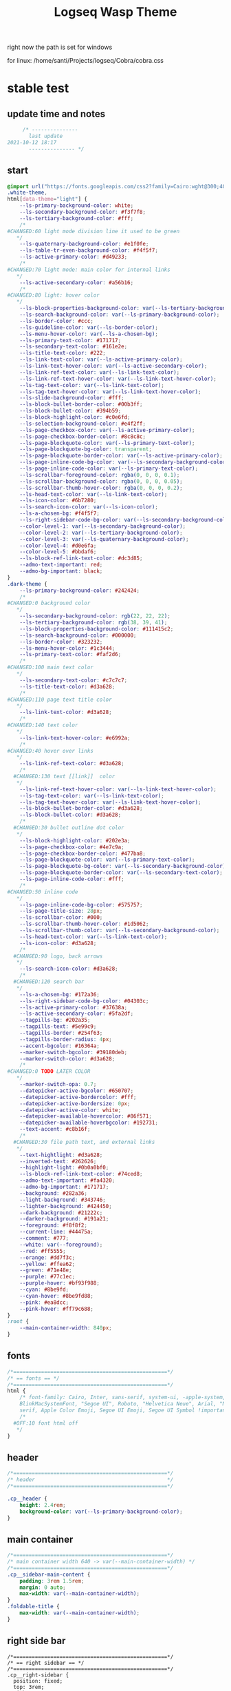   # -*- org-confirm-babel-evaluate: nil -*-
  #+title: Logseq Wasp Theme
  #+PROPERTY: header-args:css :tangle C:\Users\santi\Dropbox\Projects\logseq\Cobra\cobra.css

 right now the path is set for windows
  
 for linux:
 /home/santi/Projects/logseq/Cobra/cobra.css
  
* stable test
** update time and notes
   #+BEGIN_SRC css 
          /* ---------------
            last update
     2021-10-12 18:17
            --------------- */
   #+END_SRC
** start
   #+BEGIN_SRC css
     @import url("https://fonts.googleapis.com/css2?family=Cairo:wght@300;400;600&family=Barlow:wght@400;700;900&display=swap");
     .white-theme,
     html[data-theme="light"] {
         --ls-primary-background-color: white;
         --ls-secondary-background-color: #f3f7f8;
         --ls-tertiary-background-color: #fff;
         /* 
     #CHANGED:60 light mode division line it used to be green
        ,*/
         --ls-quaternary-background-color: #e1f0fe;
         --ls-table-tr-even-background-color: #f4f5f7;
         --ls-active-primary-color: #d49233;
         /* 
     #CHANGED:70 light mode: main color for internal links
        ,*/
         --ls-active-secondary-color: #a56b16;
         /* 
     #CHANGED:80 light: hover color
        ,*/
         --ls-block-properties-background-color: var(--ls-tertiary-background-color);
         --ls-search-background-color: var(--ls-primary-background-color);
         --ls-border-color: #ccc;
         --ls-guideline-color: var(--ls-border-color);
         --ls-menu-hover-color: var(--ls-a-chosen-bg);
         --ls-primary-text-color: #171717;
         --ls-secondary-text-color: #161e2e;
         --ls-title-text-color: #222;
         --ls-link-text-color: var(--ls-active-primary-color);
         --ls-link-text-hover-color: var(--ls-active-secondary-color);
         --ls-link-ref-text-color: var(--ls-link-text-color);
         --ls-link-ref-text-hover-color: var(--ls-link-text-hover-color);
         --ls-tag-text-color: var(--ls-link-text-color);
         --ls-tag-text-hover-color: var(--ls-link-text-hover-color);
         --ls-slide-background-color: #fff;
         --ls-block-bullet-border-color: #00b3ff;
         --ls-block-bullet-color: #394b59;
         --ls-block-highlight-color: #c0e6fd;
         --ls-selection-background-color: #e4f2ff;
         --ls-page-checkbox-color: var(--ls-active-primary-color);
         --ls-page-checkbox-border-color: #8c8c8c;
         --ls-page-blockquote-color: var(--ls-primary-text-color);
         --ls-page-blockquote-bg-color: transparent;
         --ls-page-blockquote-border-color: var(--ls-active-primary-color);
         --ls-page-inline-code-bg-color: var(--ls-secondary-background-color);
         --ls-page-inline-code-color: var(--ls-primary-text-color);
         --ls-scrollbar-foreground-color: rgba(0, 0, 0, 0.1);
         --ls-scrollbar-background-color: rgba(0, 0, 0, 0.05);
         --ls-scrollbar-thumb-hover-color: rgba(0, 0, 0, 0.2);
         --ls-head-text-color: var(--ls-link-text-color);
         --ls-icon-color: #6b7280;
         --ls-search-icon-color: var(--ls-icon-color);
         --ls-a-chosen-bg: #f4f5f7;
         --ls-right-sidebar-code-bg-color: var(--ls-secondary-background-color);
         --color-level-1: var(--ls-secondary-background-color);
         --color-level-2: var(--ls-tertiary-background-color);
         --color-level-3: var(--ls-quaternary-background-color);
         --color-level-4: #d0e6fa;
         --color-level-5: #bbdaf6;
         --ls-block-ref-link-text-color: #dc3d85;
         --admo-text-important: red;
         --admo-bg-important: black;
     }
     .dark-theme {
         --ls-primary-background-color: #242424;
         /* 
     #CHANGED:0 background color 
        ,*/
         --ls-secondary-background-color: rgb(22, 22, 22);
         --ls-tertiary-background-color: rgb(38, 39, 41);
         --ls-block-properties-background-color: #111415c2;
         --ls-search-background-color: #000000;
         --ls-border-color: #323232;
         --ls-menu-hover-color: #1c3444;
         --ls-primary-text-color: #faf2d6;
         /* 
     #CHANGED:100 main text color
        ,*/
         --ls-secondary-text-color: #c7c7c7;
         --ls-title-text-color: #d3a628;
         /* 
     #CHANGED:110 page text title color 
        ,*/
         --ls-link-text-color: #d3a628;
         /*
     #CHANGED:140 text color 
        ,*/
         --ls-link-text-hover-color: #e6992a;
         /*  
     #CHANGED:40 hover over links
        ,*/
         --ls-link-ref-text-color: #d3a628;
         /* 
       #CHANGED:130 text [[link]]  color
        ,*/
         --ls-link-ref-text-hover-color: var(--ls-link-text-hover-color);
         --ls-tag-text-color: var(--ls-link-text-color);
         --ls-tag-text-hover-color: var(--ls-link-text-hover-color);
         --ls-block-bullet-border-color: #d3a628;
         --ls-block-bullet-color: #d3a628;
         /*  
       #CHANGED:30 bullet outline dot color
        ,*/
         --ls-block-highlight-color: #202e3a;
         --ls-page-checkbox-color: #4e7c9a;
         --ls-page-checkbox-border-color: #477ba8;
         --ls-page-blockquote-color: var(--ls-primary-text-color);
         --ls-page-blockquote-bg-color: var(--ls-secondary-background-color);
         --ls-page-blockquote-border-color: var(--ls-secondary-text-color);
         --ls-page-inline-code-color: #fff;
         /* 
     #CHANGED:50 inline code
        ,*/
         --ls-page-inline-code-bg-color: #575757;
         --ls-page-title-size: 28px;
         --ls-scrollbar-color: #000;
         --ls-scrollbar-thumb-hover-color: #1d5062;
         --ls-scrollbar-thumb-color: var(--ls-secondary-background-color);
         --ls-head-text-color: var(--ls-link-text-color);
         --ls-icon-color: #d3a628;
         /*
       #CHANGED:90 logo, back arrows 
        ,*/
         --ls-search-icon-color: #d3a628;
         /* 
       #CHANGED:120 search bar 
        ,*/
         --ls-a-chosen-bg: #172a36;
         --ls-right-sidebar-code-bg-color: #04303c;
         --ls-active-primary-color: #37638a;
         --ls-active-secondary-color: #5fa2df;
         --tagpills-bg: #202a35;
         --tagpills-text: #5e99c9;
         --tagpills-border: #254f63;
         --tagpills-border-radius: 4px;
         --accent-bgcolor: #16364a;
         --marker-switch-bgcolor: #39180deb;
         --marker-switch-color: #d3a628;
         /* 
     #CHANGED:0 TODO LATER COLOR 
        ,*/
         --marker-switch-opa: 0.7;
         --datepicker-active-bgcolor: #650707;
         --datepicker-active-bordercolor: #fff;
         --datepicker-active-bordersize: 0px;
         --datepicker-active-color: white;
         --datepicker-available-hovercolor: #86f571;
         --datepicker-available-hoverbgcolor: #192731;
         --text-accent: #c8b16f;
         /* 
       #CHANGED:30 file path text, and external links 
        ,*/
         --text-hightlight: #d3a628;
         --inverted-text: #262626;
         --highlight-light: #0b0a0bf0;
         --ls-block-ref-link-text-color: #74ced8;
         --admo-text-important: #fa4320;
         --admo-bg-important: #171717;
         --background: #282a36;
         --light-background: #343746;
         --lighter-background: #424450;
         --dark-background: #21222c;
         --darker-background: #191a21;
         --foreground: #f8f8f2;
         --current-line: #44475a;
         --comment: #777;
         --white: var(--foreground);
         --red: #ff5555;
         --orange: #dd7f3c;
         --yellow: #ffea62;
         --green: #71e48e;
         --purple: #77c1ec;
         --purple-hover: #bf93f988;
         --cyan: #8be9fd;
         --cyan-hover: #8be9fd88;
         --pink: #ea8dcc;
         --pink-hover: #ff79c688;
     }
     :root {
         --main-container-width: 840px;
     }
   #+END_SRC
** fonts
   #+BEGIN_SRC css
     /*==================================================*/
     /* == fonts == */
     /*==================================================*/
     html {
         /* font-family: Cairo, Inter, sans-serif, system-ui, -apple-system,
         BlinkMacSystemFont, "Segoe UI", Roboto, "Helvetica Neue", Arial, "Noto Sans",
         serif, Apple Color Emoji, Segoe UI Emoji, Segoe UI Symbol !important; */
         /* 
       #OFF:10 font html off 
        ,*/
     }
   #+END_SRC 
** header
   #+BEGIN_SRC css 
     /*==================================================*/
     /* header                                           */
     /*==================================================*/

     .cp__header {
         height: 2.4rem;
         background-color: var(--ls-primary-background-color);
     }
   #+END_SRC 
** main container
   #+BEGIN_SRC css
     /*==================================================*/
     /* main container width 640 -> var(--main-container-width) */
     /*==================================================*/
     .cp__sidebar-main-content {
         padding: 3rem 1.5rem;
         margin: 0 auto;
         max-width: var(--main-container-width);
     }
     .foldable-title {
         max-width: var(--main-container-width);
     }
   #+END_SRC

** right side bar
 #+BEGIN_SRC csr
   /*==================================================*/
   /* == right sidebar == */
   /*==================================================*/
   .cp__right-sidebar {
     position: fixed;
     top: 3rem;
     right: 0;
     width: 0;
     opacity: 0.5;
     height: 102vh; /*calc(100vh - 3rem);*/
     overflow-x: hidden;
     overflow-y: auto;
     z-index: 9;
     transition: width 0.3s, opacity 0.2s;
     border-radius: var(--ls-border-radius-low) 0 0 0;
     box-sizing: border-box;
     background-color: var(--ls-secondary-background-color, #d8e1e8);
     padding-bottom: 48px;
   }
 #+END_SRC
** block margin
 #+BEGIN_SRC css
   /*==================================================*/
   /* == blocks margin and 900 px width == */
   /*==================================================*/

   .ls-block {
     margin: 0.4em 0 0 0;
     padding: 0;
     max-width: var(--main-container-width); /* wider main container */
   }
 #+END_SRC 
** blocks children tree line
 #+BEGIN_SRC css
   /*==================================================*/
   /* == blocks children tree line == */
   /*==================================================*/

 /* not working */
   /* .block-children { */
   /*   border-left: 1px solid; */
   /*   border-left-color: var(--ls-guideline-color, #ddd); */
   /*   /\* border-left-color: #ff0000; *\/ */
   /*   left: -5px; */
   /*   position: relative; */
   /* } */
   #+END_SRC 
** search deco
   #+BEGIN_SRC css
     /*==================================================*/
     /* == search deco == */
     /*==================================================*/
     /*    #search.flex-1 > .flex {
         width: 700px;
         background-color: #000;
         display: block; 
             height: 70px;
             margin-top:-20px;
             left:0%;
             position: relative;
             padding-left:10px;
         }
         #search.flex-1 > .flex::before {
             content:"";
             position: relative;
             display: inline; 
             left: 690px;
         border-bottom: 43px solid #0000;
           border-right: 20px solid #0000;  
               border-top: 40px solid #000;
               border-left: 60px solid #000;
         }
         ,*/
     /*==================================================*/
     /* == search == */
     /*==================================================*/
     #search_field {
       background-color: var(--ls-search-background-color);
       color: var(--ls-secondary-text-color);
       height: 30px;
       padding: 0px 50px;
       margin: 10px -5px;
       width: 500px;
     }
     .shadow-lg {
       box-shadow: 0 10px 15px -3px rgb(0 0 0 / 35%),
         0 4px 6px -2px rgba(0, 0, 0, 0.05);
     }
 #+END_SRC
** main
 #+BEGIN_SRC css
   /*==================================================*/
   /* == MAIN == */
   /*==================================================*/

   a.menu-link {
     background-color: var(--ls-secondary-background-color);
     color: var(--ls-link-text-hover-color);
   }
   a.menu-link:hover {
     color: var(--ls-link-text-hover-color);
     background-color: var(--ls-menu-hover-color);
   }
   a.chosen {
     background: var(--ls-a-chosen-bg);
     font-weight: bold;
   }
   a {
     color: var(--text-accent);
   }

   .bg-base-3 {
     background-color: var(--ls-secondary-background-color);
   }

 #+END_SRC
** highlighted text
 #+BEGIN_SRC css
   /*==================================================*/
   /* === highlighted text (mark) ==*/
   /*==================================================*/
   mark {
     background: var(--text-accent);
     color: var(--inverted-text);
     padding: 0 4px;
     border-radius: 5px;
     font-weight: 700;
   }

   #ui__ac mark {
     background: var(--highlight-light);
     color: var(--text-hightlight);
     padding: 0 0px;
     border-radius: 3px;
     font-weight: 700;
     text-decoration: underline;
   }
 #+END_SRC
** bullets 
 #+BEGIN_SRC css
   /*==================================================*/
   /* === bullets ===*/
   /*==================================================*/
/* SY this might be causing conflicts making the bullets miss align */
   .bullet-container .bullet {
     /* border-radius: 50%; */
     /* width: 5px; */
     /* height: 5px; */
     background-color: var(--ls-block-bullet-color);
   }
   .bullet-container.bullet-closed {
     background-color: #f2f2ef00;
     border: 1px solid var(--ls-block-bullet-border-color);
   }
 #+END_SRC
** checkboxes
 #+BEGIN_SRC css
   /*==================================================*/
   /* === checkboxes ===*/
   /*==================================================*/
   .form-checkbox {
     display: inline-block;
     vertical-align: middle;
     background-origin: border-box;
     user-select: none;
     flex-shrink: 0;
     height: 1rem;
     width: 1rem;
     background-color: var(--ls-primary-background-color) !important;
     border: 1px solid var(--ls-page-checkbox-border-color) !important;
     border-radius: 20%;
   }
 #+END_SRC  
** todo / doing marker switch
 #+BEGIN_SRC css
     /*==================================================*/
     /* === TO DO / DOING marker-switch ===*/
     /*==================================================*/
     .marker-switch {
       font-size: 70%;
       vertical-align: middle;
       margin: 0px 6px 0px 2px;
       border-radius: 3px;
       font-weight: 700;
       width: 1rem;
       height: 1rem;
       opacity: 0.8;
       border: 1px solid;
       background-color: var(--marker-switch-bgcolor);
       color: var(--marker-switch-color);
     }

     /* 
     #OFF:0 removed changes to TODO, marging and emoji
      ,*/
     /*--------------------
     [title="Change from .TODO to DOING"] {
       background-color: var(--marker-switch-bgcolor);
       color: var(--marker-switch-color);
       opacity: 0.8;
       visibility: visible;
       display: inline-block;
       margin: 0px 6px 0px 2px;
       padding: 0 0 0 0px;
     }
     .todo:after {
       content: "🔥";
       padding: 0 0px;
       margin: 1px 0px;
       position: absolute;
       left: 22px;
     } 
     ---------------------*/
     /* 
     #OFF:5 removed changes to DOING, marging and emoji
      ,*/
     /*--------------------
     [title="Change from  .DOING to TODO"] {
       color: var(--text-accent);
       background-color: var(--marker-switch-bgcolor);
       opacity: 0.8;
       display: inline-block;
       margin: 0 5px 0 20px;
       padding: 0 0 0 0px;
     }
     .doing:after {
       content: "🚧";
       display: inline-block;
       padding: 0 0px;
       margin: 0 0px;
       position: absolute;
       left: 20px;
     } 
     -------------------*/
   #+END_SRC
** code mirror code blocks
 #+BEGIN_SRC css 
   /*==================================================*/
   /* == codemirror code blocks == */
   /*==================================================*/
   .CodeMirror {
     /* font-family: Fira Code, Consolas, monospace; */
     /* 
     #OFF:15 desactivated font 
     ,*/
     font-size: 12px;
     color: #efefef;
   }
   .CodeMirror-scroll {
     overflow-x: scroll !important;
     overflow-y: hidden !important;
     margin-bottom: -40px;
     margin-right: -50px;
     padding-bottom: 50px;
     height: 100%;
     outline: 0;
     position: relative;
   }

   .CodeMirror-gutter,
   .CodeMirror-gutters,
   .CodeMirror-linenumber,
   .CodeMirror-scroll,
   .CodeMirror-sizer {
     -moz-box-sizing: content-box;
     box-sizing: content-box;
     background-color: black;
   }
   .CodeMirror-gutters {
     border-right: 1px solid #4e4e4e;
     background-color: #141313;
     white-space: nowrap;
   }
   .CodeMirror-linenumber {
     padding: 0 3px 0 5px;
     min-width: 20px;
     text-align: right;
     color: #919191;
     white-space: nowrap;
   }
   .extensions__code > .CodeMirror {
     z-index: 0;
     height: auto;
     padding: 15px 0 0 0;
     font-family: Fira Code, Monaco, Menlo, Consolas, "COURIER NEW", monospace;
     max-width: 86vw;
     background-color: transparent;
   }

   .extensions__code-lang {
     background: var(--light-background);
   }
   #right-sidebar pre.CodeMirror-line {
     background: #000;
   }
   .extensions__code-lang {
     position: absolute;
     top: -6px;
     right: 0;
     padding: 4px 0.5rem;
     margin: 0px 0;
     font-size: 0.6rem;
     color: #6fe87d;
     z-index: 1;
     background: #000000ad;
   }
   .extensions__code {
     position: relative;
     z-index: 0;
     max-width: calc(var(--main-container-width) - 50px); /* TEMP */
     overflow: auto;
   }
   /*=====*/

   .cm-s-default .CodeMirror-gutters {
     color: var(--background);
   }
   .cm-s-default .CodeMirror-cursor {
     border-left: solid thin var(--white);
   }
   .cm-s-default .CodeMirror-linenumber {
     color: var(--comment);
   }
   .cm-s-default .CodeMirror-selected {
     background: rgba(255, 255, 255, 0.1);
   }

   .cm-s-default .CodeMirror-line {
     box-shadow: none;
   }

   .cm-s-default .CodeMirror-line::selection,
   .cm-s-default .CodeMirror-line > span::selection,
   .cm-s-default .CodeMirror-line > span > span::selection {
     background: rgba(255, 255, 255, 0.1);
   }
   .cm-s-default .CodeMirror-line::-moz-selection,
   .cm-s-default .CodeMirror-line > span::-moz-selection,
   .cm-s-default .CodeMirror-line > span > span::-moz-selection {
     background: rgba(255, 255, 255, 0.1);
   }
   .cm-s-default span.cm-comment {
     color: var(--comment);
   }
   .cm-s-default span.cm-string,
   .cm-s-default span.cm-string-2 {
     color: var(--yellow);
   }
   .cm-s-default span.cm-number {
     color: var(--purle);
   }
   .cm-s-default span.cm-variable {
     color: var(--green);
   }
   .cm-s-default span.cm-variable-2 {
     color: var(--white);
   }
   .cm-s-default span.cm-def {
     color: var(--green);
   }
   .cm-s-default span.cm-operator {
     color: var(--pink);
   }
   .cm-s-default span.cm-keyword {
     color: var(--pink);
   }
   .cm-s-default span.cm-atom {
     color: var(--purple);
   }
   .cm-s-default span.cm-meta {
     color: var(--white);
   }
   .cm-s-default span.cm-tag {
     color: var(--pink);
   }
   .cm-s-default span.cm-attribute {
     color: var(--green);
   }
   .cm-s-default span.cm-qualifier {
     color: var(--green);
   }
   .cm-s-default span.cm-property {
     color: var(--cyan);
   }
   .cm-s-default span.cm-builtin {
     color: var(--green);
   }
   .cm-s-default span.cm-variable-3,
   .cm-s-default span.cm-type {
     color: var(--orange);
   }

   .cm-s-default .CodeMirror-activeline-background {
     background: rgba(255, 255, 255, 0.1);
   }
   .cm-s-default .CodeMirror-matchingbracket {
     text-decoration: underline;
     color: var(--white) !important;
   }

   /*=====*/

 #+END_SRC
** inline code
 #+BEGIN_SRC css
   /*==================================================*/
   /* == inline code == */
   /*==================================================*/
   code,
   kbd,
   pre,
   samp {
     font-family: Fira Code, Menlo, Monaco, Consolas, Liberation Mono, Courier New,
       monospace;
     font-variant-ligatures: normal;
   }
 #+END_SRC
** iframes / yt embeds
  #+BEGIN_SRC css
    /*==================================================*/
    /* == iframes / yt embeds == */
    /*==================================================*/
    iframe {
      width: 100%;
    }

 #+END_SRC
** tables
  #+BEGIN_SRC css
    /*==================================================*/
    /* == tables == */
    /*==================================================*/

    .dark-theme tr:nth-child(2n),
    .dark-theme tr:nth-child(2n + 1) {
      background: var(--ls-primarry-backround-color);
      border-bottom: 1px solid var(--ls-border-color);
    }
    .dark-theme th {
      color: var(--ls-page-inline-code-color);
      background-color: var(--ls-secondary-background-color);
      border-bottom: 1px solid var(--ls-border-color);
    }

 #+END_SRC
** query results block
  #+BEGIN_SRC css
    /*==================================================*/
    /* == query results block == */
    /*==================================================*/

    .custom-query {
      background-color: var(--ls-secondary-background-color);
      padding: 0.5rem 0.75rem 0.5rem 0.75rem;
      margin: 0 0px 0 -10px;
    }
    .block-body .custom-query .foldable-title .opacity-70::before {
      content: "Query: ";
      color: var(--ls-page-inline-code-color);
      font-size: 85%;
      font-family: Menlo, Monaco, Consolas, Liberation Mono, Courier New, monospace;
      display: inline;
    }
    .custom-query .opacity-70 {
      opacity: 1;
    }

 #+END_SRC
** daily query NOW-TODO (...) exceptions
 #+BEGIN_SRC css
   /*==================================================*/
   /* == daily query NOW-TODO (...) exceptions == */
   /*==================================================*/

   #today-queries .custom-query {
     background-color: var(--ls-tertiary-background-color);
   }
   #today-queries .custom-query .opacity-70::before {
     content: "";
   }

 #+END_SRC
** journals - height more compact
 #+BEGIN_SRC css
   /*==================================================*/
   /* == journals - height more compact == */
   /*==================================================*/

   #journals .journal:first-child {
     border-top: none;
     padding: 0;
     min-height: 200px;
   }
   #journals .journal.page {
     min-height: 100px;
     margin: 20px 0px 0px 30px;
     border: 0px solid var(--ls-block-bullet-border-color);
     padding: 30px 0px 20px 0px;
   }
   .journal-item.content .title .title {
     border-bottom: 1px solid var(--ls-title-text-color);
     width: calc(var(--main-container-width) - 95px);
     font-size: 38px;
     font-family: Barlow;
     font-weight: 600;
     color: var(--ls-primary-text-color);
   }
   /* 
   #OFF:0 daily journal emoji
    ,*/
   /*---------------------
   #journals .title h1:before {
     content: "📅 ";
     font-size: 24px;
     vertical-align: top;
   }
   ------------------ */
   #journals .journal-item {
     border-top: 0px solid;
     border-top-color: var(--ls-border-color, #738694);
     padding: 48px 0;
     margin: 24px 0 24px 0px;
   }
 #+END_SRC
** titles headers
 #+BEGIN_SRC css
   /*==================================================*/
   /* === titles headers=== */
   /*==================================================*/
   h1 {
     margin: 0em 0 0.5em 0 !important;
     text-align: center;
     color: #5ebaed;
   }
   h2 {
     text-decoration: none;
   }
   h3 {
     margin: 0;
   }
   h4 {
     margin: 0 0 15px 0 !important;
   }

   h1.title {
     margin-bottom: 1rem;
     color: var(--ls-title-text-color);
     font-size: var(--ls-page-title-size);
     padding: 0px;
     line-height: 3rem;
     text-align: left;
   }

   .ls-block h2 {
     font-size: 1.6em !important;
     margin: 0.5em 0 0em 0;
     font-family: Barlow;
     font-weight: 700;
   }
   .ls-block h3 {
     font-size: 1.17em;
     margin: 0.8em 0 0.25rem 0;
   }
 #+END_SRC
** tags
 #+BEGIN_SRC css
   /*==================================================*/
   /* === tags ====*/
   /*==================================================*/

   a.tag {
     opacity: 1;
     color: var(--tagpills-text);
     background-color: var(--tagpills-bg);
     border: 1px solid var(--tagpills-border);
     font-size: 13px;
     padding: 0px 6px;
     text-align: center;
     text-decoration: none;
     display: inline-block;
     cursor: pointer;
     border-radius: var(--tagpills-border-radius);
   }
   .tag:hover {
     color: white !important;
     background-color: var(--accent-bgcolor);
   }
   a.tag[href*="important"] {
     color: #fd3434;
     border-color: #fb3030;
   }
   a.tag[href*="inprogress"] {
     color: #adf752;
   }
   a.tag[href*="done"] {
     color: #31cfbb;
   }
   a.tag[href*="book"]:after {
     content: "📚";
   }
   a.tag[href*="movie"]:after {
     content: "🎞";
   }
   a.tag[href*="soft"]:after {
     content: "💾";
   }
   a.tag[href*="tools"]:after {
     content: "🛠";
   }
   a.tag[href*="hardware"]:after {
     content: "💻";
   }
   a.tag[href*="TV"]:after {
     content: "📺";
   }
   a.tag[href*="3d"]:after {
     content: "💠";
   }
   a.tag[href*="2d"]:after {
     content: "🎨";
   }
   a.tag[href*="science"]:after {
     content: "🧪";
   }
   a.tag[href*="boardgame"]:after {
     content: "🎲";
   }
   a.tag[href="#games"]:after {
     content: "🕹";
   }
   a.tag[href*="audio"]:after {
     content: "🎹";
   }

   /* 🧪⌨🎹🏛🏟❤✔☠🕸🦠👁🧠👨‍👩‍👦‍👦👹👽🛒👘🥊🥋⚽🕹🎧⚙🧱💊⚔💣📱📽📡📷📕📗📄✏🖌📝📆📅📌⏳⏰🍕🍜🚗🚅✈🌍☀🔥💧💤💥☢✴⛔❗⚠♻▶⏸🔴🔵🗨 🎲*/
 #+END_SRC
 Done
 #+BEGIN_SRC css
   /*==================================================*/
   /* === .DONE:0 ==== <!-- completed:2021-02-12T22:45:34.725Z -->*/
   /*==================================================*/
   .done {
     text-decoration: line-through #242424;
     /* 
   #CHANGED:0 lowered opacity for done tasks
    ,*/
     opacity: 0.7;
   }

 #+END_SRC
** SCHEDULED / DEADLINE - Datepicker
 #+BEGIN_SRC css
   /*==================================================*/
   /* === SCHEDULED / DEADLINE - Datepicker ====*/
   /*==================================================*/
   .dark-theme .datepicker td.active,
   .dark-theme .datepicker td.active:hover {
     background-color: var(--datepicker-active-bgcolor);
     border: var(--datepicker-active-bordersize) solid;
     border-color: var(--datepicker-active-bordercolor);
     color: var(--datepicker-active-color);
   }
   .dark-theme .datepicker td.available:hover,
   .dark-theme .datepicker th.available:hover {
     background: var(--datepicker-available-hoverbgcolor);
     color: var(--datepicker-available-hovercolor);
   }
 #+END_SRC
** SCHEDULED / DEADLINE - TIMESTAMPS
 #+BEGIN_SRC css
   /*==================================================*/
   /* === SCHEDULED / DEADLINE - TIMESTAMPS ====*/
   /*==================================================*/

   .timestamp {
     font-family: consolas, monospace;
     color: var(--text-accent);
   }
 #+END_SRC
** scrollbars
 #+BEGIN_SRC css
   /*==================================================*/
   /* === scrollbars ====*/
   /*==================================================*/
   html:not(.is-mac) ::-webkit-scrollbar {
     background-color: black;
   }
   html:not(.is-mac) ::-webkit-scrollbar-thumb {
     background-color: #354b4e;
     -webkit-border-radius: 0px !important;
   }
   html:not(.is-mac) ::-webkit-scrollbar-thumb:hover {
     background-color: #27353a;
   }
   html:not(.is-mac) ::-webkit-scrollbar {
     width: 14px;
     height: 12px;
     -webkit-border-radius: 0px;
   }
   .CodeMirror-gutter-filler,
   .CodeMirror-hscrollbar,
   .CodeMirror-scrollbar-filler,
   .CodeMirror-vscrollbar {
     position: absolute;
     z-index: 6;
     display: none;
     outline: 0;
     cursor: auto;
   }
 #+END_SRC
** tailwind
 #+BEGIN_SRC css
   /*==================================================*/
   /* === tailwind ====*/
   /*==================================================*/
   .mr-3 {
     margin-right: 0px;
   } /* 0.75rem*/
   .w-4 {
     width: 1rem;
   }
   .h-5 {
     height: 1.5rem;
   }
 #+END_SRC
** external links
 #+BEGIN_SRC css
   /*==================================================*/
   /* === external links ====*/
   /*==================================================*/
   a.external-link {
     border-bottom: 0px;
     text-decoration: underline;
     /* 
     #ADDED:0 underlined external text 
      ,*/
   }
   /* 
   #OFF:20 symbol for external links 
      ,*/
   /*---------------------
   a.external-link:after {
     display: inline-block;
     content: "";
     width: 21px;
     height: 16px;
     background: transparent 0% 200%/54% url("https://svgshare.com/i/SWJ.svg")
       no-repeat;
     filter: invert(3%) sepia(100%) saturate(1920%) hue-rotate(0deg)
       brightness(1419%) contrast(249%);
     filter: invert(3%) sepia(0%) saturate(1920%) hue-rotate(0deg)
       brightness(1419%) contrast(249%);
   }
   ----------------------*/
 #+END_SRC
** page refs
 #+BEGIN_SRC css
   /*==================================================*/
   /* === page refs====*/
   /*==================================================*/
   .page-reference.nested .page-ref {
     font-family: Cairo;
   }
   .page-reference .text-gray-500 {
     opacity: 0.6;
   }
 #+END_SRC
** block properties
 #+BEGIN_SRC css
   /*==================================================*/
   /* == block properties == */
   /*==================================================*/
   .blocks-properties {
     opacity: 1;
     background-color: var(--ls-block-properties-background-color);
   }
   .blocks-properties .my-1 b {
     font-weight: 500;
     color: var(--text-accent);
   }
 #+END_SRC
** block ref
 #+BEGIN_SRC css
   /*==================================================*/
   /* == block ref == */
   /*==================================================*/
   .block-ref {
     color: var(--ls-block-ref-link-text-color);
     padding-bottom: 0px;
     border-bottom: -0px solid;
     border-bottom-color: var(--ls-block-ref-link-text-color);
     cursor: alias;
     text-decoration: underline;
     text-decoration-thickness: 0.05em;
     text-underline-offset: 0.1em;
   }
   .cp__right-sidebar-inner .block-ref {
     color: var(--ls-block-ref-link-text-color);
     text-decoration: none;
   }
 #+END_SRC
** admonition block
 #+BEGIN_SRC css
   /*==================================================*/
   /* == admonition block == */
   /*==================================================*/
   .admonitionblock {
     margin: 0.75rem 0 0 0;
     padding: 1rem 1rem;
     background-color: var(--admo-bg-important);
   }
   .important .text-lg {
     font-size: 1rem;
     line-height: 1.75rem;
     color: var(--admo-text-important);
   }

 #+END_SRC
** change look of image resize handle
 #+BEGIN_SRC css
   /*==================================================*/
   /*===== change look of image resize handle =========*/
   /*==================================================*/
   /* .ls-block img {
       box-shadow: none;
   }
   .resize:hover	{
       border: 1px dotted #18aeab ;
   }
   .resize::after {
       pointer-events: none;
       content: "⇲";
     font-size: 14px;
     font-family: arial;
       position: absolute;
       height: 12px;
       width: 12px;
       text-align: center;
       bottom: 8px;
       right: 4px;
       background-color: rgb(32, 32, 32);
       color: #fff;
     z-index:10;
   }	 */
 #+END_SRC
** unordered lists
 #+BEGIN_SRC css
   /*==================================================*/
   /*===== unordered lists =========*/
   /*==================================================*/
   ul {
     list-style-type: square;
     margin-top: 10px;
   }
   ul li::marker {
     font-size: 10px;
   }
   /*==================================================*/
   .left {
     float: left;
     margin: 20px 20px 20px 0px;
   }
   .right {
     float: right;
     margin: 20px 0px 20px 20px;
   }

 #+END_SRC
** fix spacing - TWEAK VALUES!
 #+BEGIN_SRC css
   /* ==== fix spacing - TWEAK VALUES ! ===*/
   .ls-block {
     margin: -2px 0px -2px -1px !important;
     padding: 4px 1px !important;
   }
  #+END_SRC
** highlight current path by cannnibalox v0.1
  #+BEGIN_SRC css
   /*==================================================*/
   /* === highlight current path by cannnibalox v0.1 ===*/
   /*==================================================*/

   .ls-block .bullet {
     background-color: #961327;
   }

   .ls-block:not(:focus-within) > div:first-child .bullet {
     background-color: var(--ls-block-bullet-color);
   }
 #+END_SRC 
** ----------------------- additional tweaks
  take from Piotr 
 #+BEGIN_SRC css   
     /*==================================================*/
   /* changing color of rename */
     .fixed.bottom-0.inset-x-0.px-4.pb-4 > div:first-child > div {
        background: rgba(0 0 0 / 70%);
     }
     .fixed.bottom-0.inset-x-0.px-4.pb-4 > div:last-child {
         filter: invert(.9);
     }
  #+END_SRC
* experimental
** colorful indent levels
 #+BEGIN_SRC css
   /* ==== colorful indent levels ===*/
.block-children {
     border-left: 1px solid;
   }
   .block-children [level="3"] {
     border-left: 1px solid;
     border-left-color: #d3a628;
   }
   .block-children [level="4"] {
     border-left: 1px solid;
     border-left-color: #c5c5c5;
   }
   .block-children [level="5"] {
     border-left: 1px solid;
     border-left-color: #d3a628;
   }
   .block-children [level="6"] {
     border-left: 1px solid;
     border-left-color: #c5c5c5;
   }
   .block-children [level="7"] {
     border-left: 1px solid;
     border-left-color: #d3a628;
   }
   .block-children [level="8"] {
     border-left: 1px solid;
     border-left-color: #c5c5c5;
   }
   .block-children [level="9"] {
     border-left: 1px solid;
     border-left-color: #d3a628;
   }
   .block-children [level="10"] {
     border-left: 1px solid;
     border-left-color: #d3a628;
   }

   .block-children [level="11"] {
     border-left: 1px solid;
     border-left-color: #d3a628;
   }

   .block-children [level="12"] {
     border-left: 1px solid;
     border-left-color: #d3a628;
   }

   .block-children [level="13"] {
     border-left: 1px solid;
     border-left-color: #d3a628;
   }

   .block-children [level="14"] {
     border-left: 1px solid;
     border-left-color: #d3a628;
   }

   .block-children [level="15"] {
     border-left: 1px solid;
     border-left-color: #d3a628;
   }

   .block-children [level="16"] {
     border-left: 1px solid;
     border-left-color: #d3a628;
   }

   .block-children [level="17"] {
     border-left: 1px solid;
     border-left-color: #d3a628;
   }
   .block-children [level="18"] {
     border-left: 1px solid;
     border-left-color: #d3a628;
   }
   .block-children [level="19"] {
     border-left: 1px solid;
     border-left-color: #d3a628;
   }
   .block-children [level="20"] {
     border-left: 1px solid;
     border-left-color: #d3a628;
   }
   .block-children [level="21"] {
     border-left: 1px solid;
     border-left-color: #d3a628;
   }
   .block-children [level="22"] {
     border-left: 1px solid;
     border-left-color: #d3a628;
   }
   .block-children [level="23"] {
     border-left: 1px solid;
     border-left-color: #d3a628;
   }
   .block-children [level="24"] {
     border-left: 1px solid;
     border-left-color: #d3a628;
   }
   .block-children [level="25"] {
     border-left: 1px solid;
     border-left-color: #d3a628;
   }
   .block-children [level="26"] {
     border-left: 1px solid;
     border-left-color: #d3a628;
   }
   .block-children [level="27"] {
     border-left: 1px solid;
     border-left-color: #d3a628;
   }
   .block-children [level="28"] {
     border-left: 1px solid;
     border-left-color: #d3a628;
   }
   .block-children [level="29"] {
     border-left: 1px solid;
     border-left-color: #d3a628;
   }
   .block-children [level="30"] {
     border-left: 1px solid;
     border-left-color: #d3a628;
   }
   .block-children [level="31"] {
     border-left: 1px solid;
     border-left-color: #d3a628;
   }
   .block-children [level="32"] {
     border-left: 1px solid;
     border-left-color: #d3a628;
   }
   .block-children [level="33"] {
     border-left: 1px solid;
     border-left-color: #d3a628;
   }
   .block-children [level="34"] {
     border-left: 1px solid;
     border-left-color: #d3a628;
   }
   .block-children [level="35"] {
     border-left: 1px solid;
     border-left-color: #d3a628;
   }
   .block-children [level="36"] {
     border-left: 1px solid;
     border-left-color: #d3a628;
   }
   .block-children [level="37"] {
     border-left: 1px solid;
     border-left-color: #d3a628;
   }
   .block-children [level="38"] {
     border-left: 1px solid;
     border-left-color: #d3a628;
   }
   .block-children [level="39"] {
     border-left: 1px solid;
     border-left-color: #d3a628;
   }
   .block-children [level="40"] {
     border-left: 1px solid;
     border-left-color: #d3a628;
   }

 #+END_SRC
* DISABLED 
* DISABLED - folding titles : bigger arrow
  this was causing a strange issue where hovering with the mouse was creating a strange shaking effect.
  This was orginally taken from canibalox's old theme
#+BEGIN_SRC elisp
  /*==================================================*/
  /* == folding titles : bigger arrow == */
  /*==================================================*/

  a.block-control {
    margin: -0.4rem 10px 0px 0;
    padding: 0 24px 0 15px;
    margin-left: -30px !important;
  }
  a.block-control > .w-4 {
    width: 1.3rem;
  }
  a.block-control > .h-4 {
    height: 1.3rem;
  }
  .initial .blocks-container.flex-1 {
    margin-left: 3px !important;
  }
#+END_SRC
